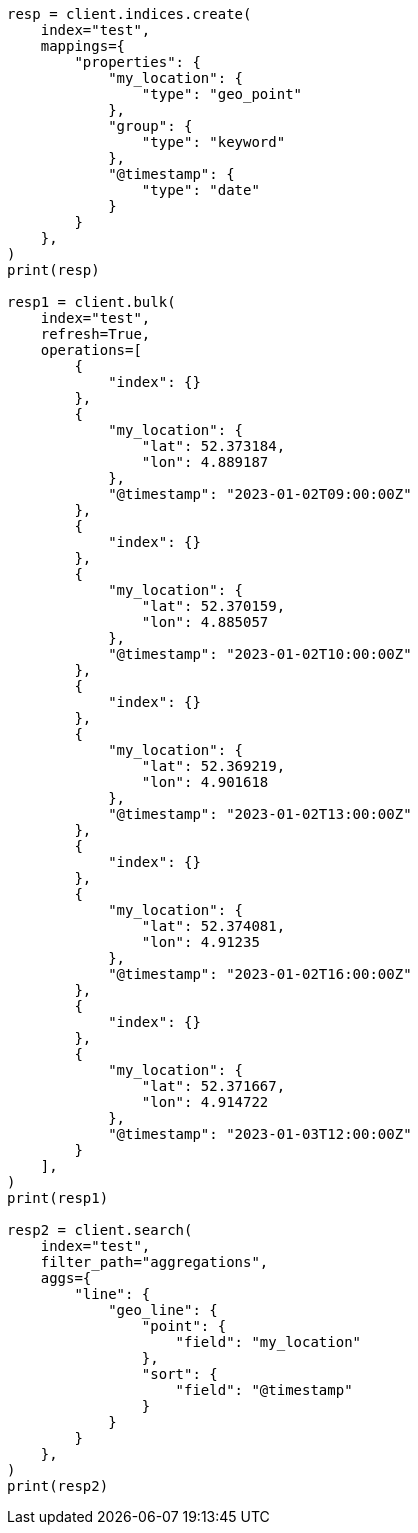 // This file is autogenerated, DO NOT EDIT
// aggregations/metrics/geoline-aggregation.asciidoc:13

[source, python]
----
resp = client.indices.create(
    index="test",
    mappings={
        "properties": {
            "my_location": {
                "type": "geo_point"
            },
            "group": {
                "type": "keyword"
            },
            "@timestamp": {
                "type": "date"
            }
        }
    },
)
print(resp)

resp1 = client.bulk(
    index="test",
    refresh=True,
    operations=[
        {
            "index": {}
        },
        {
            "my_location": {
                "lat": 52.373184,
                "lon": 4.889187
            },
            "@timestamp": "2023-01-02T09:00:00Z"
        },
        {
            "index": {}
        },
        {
            "my_location": {
                "lat": 52.370159,
                "lon": 4.885057
            },
            "@timestamp": "2023-01-02T10:00:00Z"
        },
        {
            "index": {}
        },
        {
            "my_location": {
                "lat": 52.369219,
                "lon": 4.901618
            },
            "@timestamp": "2023-01-02T13:00:00Z"
        },
        {
            "index": {}
        },
        {
            "my_location": {
                "lat": 52.374081,
                "lon": 4.91235
            },
            "@timestamp": "2023-01-02T16:00:00Z"
        },
        {
            "index": {}
        },
        {
            "my_location": {
                "lat": 52.371667,
                "lon": 4.914722
            },
            "@timestamp": "2023-01-03T12:00:00Z"
        }
    ],
)
print(resp1)

resp2 = client.search(
    index="test",
    filter_path="aggregations",
    aggs={
        "line": {
            "geo_line": {
                "point": {
                    "field": "my_location"
                },
                "sort": {
                    "field": "@timestamp"
                }
            }
        }
    },
)
print(resp2)
----
